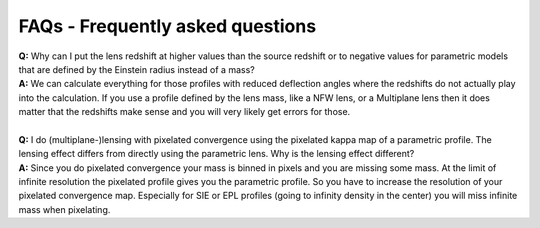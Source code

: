 FAQs - Frequently asked questions
=================================

| **Q:** Why can I put the lens redshift at higher values than the source redshift or to negative values for parametric models that are defined by the Einstein radius instead of a mass? 
| **A:** We can calculate everything for those profiles with reduced deflection angles where the redshifts do not actually play into the calculation. If you use a profile defined by the lens mass, like a NFW lens, or a Multiplane lens then it does matter that the redshifts make sense and you will very likely get errors for those.
|
| **Q:** I do (multiplane-)lensing with pixelated convergence using the pixelated kappa map of a parametric profile. The lensing effect differs from directly using the parametric lens. Why is the lensing effect different? 
| **A:** Since you do pixelated convergence your mass is binned in pixels and you are missing some mass. At the limit of infinite resolution the pixelated profile gives you the parametric profile. So you have to increase the resolution of your pixelated convergence map. Especially for SIE or EPL profiles (going to infinity density in the center) you will miss infinite mass when pixelating.


